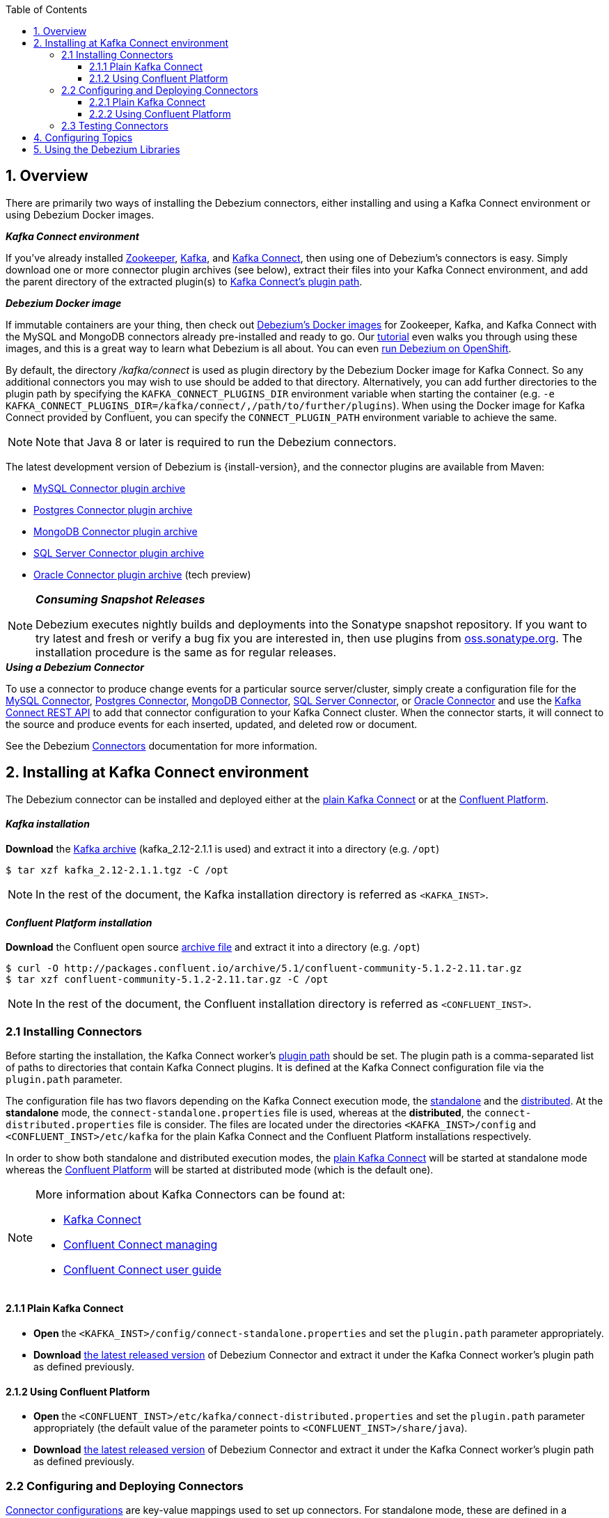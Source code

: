 :toclevels: 5
:awestruct-layout: doc
:toc:
:toc-placement: macro
:sectanchors:
:linkattrs:
:icons: font
:source-highlighter: highlight.js

toc::[]

== 1. Overview

There are primarily two ways of installing the Debezium connectors, either installing and using a Kafka Connect environment or using Debezium Docker images.

.*_Kafka Connect environment_*
If you've already installed https://zookeeper.apache.org[Zookeeper], http://kafka.apache.org/[Kafka], and http://kafka.apache.org/documentation.html#connect[Kafka Connect],
then using one of Debezium's connectors is easy. Simply download one or more connector plugin archives (see below), extract their files into your Kafka Connect environment,
and add the parent directory of the extracted plugin(s) to https://docs.confluent.io/current/connect/userguide.html#installing-plugins[Kafka Connect's plugin path].

.*_Debezium Docker image_*
If immutable containers are your thing, then check out https://hub.docker.com/r/debezium/[Debezium's Docker images] for Zookeeper, Kafka, and Kafka Connect 
with the MySQL and MongoDB connectors already pre-installed and ready to go. Our link:http://debezium.io/docs/tutorial[tutorial] even walks you through using these images, 
and this is a great way to learn what Debezium is all about. You can even link:/docs/openshift[run Debezium on OpenShift].

By default, the directory _/kafka/connect_ is used as plugin directory by the Debezium Docker image for Kafka Connect.
So any additional connectors you may wish to use should be added to that directory.
Alternatively, you can add further directories to the plugin path by specifying the `KAFKA_CONNECT_PLUGINS_DIR` environment variable when starting the container
(e.g. `-e KAFKA_CONNECT_PLUGINS_DIR=/kafka/connect/,/path/to/further/plugins`).
When using the Docker image for Kafka Connect provided by Confluent, you can specify the `CONNECT_PLUGIN_PATH` environment variable to achieve the same.

NOTE: Note that Java 8 or later is required to run the Debezium connectors.

[[maven-connectors]]
The latest development version of Debezium is {install-version}, and the connector plugins are available from Maven:

* https://repo1.maven.org/maven2/io/debezium/debezium-connector-mysql/{install-version}/debezium-connector-mysql-{install-version}-plugin.tar.gz[MySQL Connector plugin archive]
* https://repo1.maven.org/maven2/io/debezium/debezium-connector-postgres/{install-version}/debezium-connector-postgres-{install-version}-plugin.tar.gz[Postgres Connector plugin archive]
* https://repo1.maven.org/maven2/io/debezium/debezium-connector-mongodb/{install-version}/debezium-connector-mongodb-{install-version}-plugin.tar.gz[MongoDB Connector plugin archive]
* https://repo1.maven.org/maven2/io/debezium/debezium-connector-sqlserver/{install-version}/debezium-connector-sqlserver-{install-version}-plugin.tar.gz[SQL Server Connector plugin archive]
* https://repo1.maven.org/maven2/io/debezium/debezium-connector-oracle/{install-version}/debezium-connector-oracle-{install-version}-plugin.tar.gz[Oracle Connector plugin archive] (tech preview)

.*_Consuming Snapshot Releases_*
[NOTE]
=====
Debezium executes nightly builds and deployments into the Sonatype snapshot repository.
If you want to try latest and fresh or verify a bug fix you are interested in, then use plugins from https://oss.sonatype.org/content/repositories/snapshots/io/debezium/[oss.sonatype.org].
The installation procedure is the same as for regular releases.
=====

.*_Using a Debezium Connector_*
To use a connector to produce change events for a particular source server/cluster, simply create a configuration file for the
link:/docs/connectors/mysql/#deploying-a-connector[MySQL Connector],
link:/docs/connectors/postgresql/#deploying-a-connector[Postgres Connector],
link:/docs/connectors/mongodb/#deploying-a-connector[MongoDB Connector],
link:/docs/connectors/sqlserver/#deploying-a-connector[SQL Server Connector],
or link:/docs/connectors/oracle/#deploying-a-connector[Oracle Connector]
and use the link:https://docs.confluent.io/{confluent-platform-version}/connect/restapi.html[Kafka Connect REST API] to add that
connector configuration to your Kafka Connect cluster. When the connector starts, it will connect to the source and produce events
for each inserted, updated, and deleted row or document.

See the Debezium link:/docs/connectors[Connectors] documentation for more information.


[[kafka-confluent-inst]]
== 2. Installing at Kafka Connect environment

The Debezium connector can be installed and deployed either at the https://kafka.apache.org/[plain Kafka Connect]
or at the https://www.confluent.io/product/confluent-platform/[Confluent Platform].

[discrete]
[[kafka-inst]]
==== _Kafka installation_

*Download* the https://kafka.apache.org/downloads[Kafka archive] (kafka_2.12-2.1.1 is used)
and extract it into a directory (e.g. `/opt`)

[source,bash]
----
$ tar xzf kafka_2.12-2.1.1.tgz -C /opt
----

NOTE: In the rest of the document, the Kafka installation directory is referred as `<KAFKA_INST>`.

[discrete]
[[confluent-inst]]
==== _Confluent Platform installation_

*Download* the Confluent open source https://docs.confluent.io/current/installation/installing_cp/zip-tar.html[archive file]
and extract it into a directory (e.g. `/opt`)

[source,bash]
----
$ curl -O http://packages.confluent.io/archive/5.1/confluent-community-5.1.2-2.11.tar.gz
$ tar xzf confluent-community-5.1.2-2.11.tar.gz -C /opt
----

NOTE: In the rest of the document, the Confluent installation directory is referred as `<CONFLUENT_INST>`.

[[installing-debezium-connector]]
=== 2.1 Installing Connectors

Before starting the installation, the Kafka Connect worker's https://docs.confluent.io/current/connect/userguide.html#connect-configuring-workers[plugin path]
should be set. The plugin path is a comma-separated list of paths to directories that contain Kafka Connect plugins. It is defined at the Kafka Connect configuration
file via the `plugin.path` parameter.

The configuration file has two flavors depending on the Kafka Connect execution mode, the https://kafka.apache.org/documentation/#connect_running[standalone] and
the https://kafka.apache.org/documentation/#connect_running[distributed]. At the *standalone* mode,
the `connect-standalone.properties` file is used, whereas at the *distributed*, the `connect-distributed.properties` file is consider.
The files are located under the directories `<KAFKA_INST>/config` and `<CONFLUENT_INST>/etc/kafka` for the plain Kafka Connect
and the Confluent Platform installations respectively.

In order to show both standalone and distributed execution modes, the link:#inst-debezium-plain-kafka-connect[plain Kafka Connect] will be started at standalone mode
whereas the link:#inst-debezium-confluent-platform[Confluent Platform] will be started at distributed mode (which is the default one).

[NOTE]
=====
More information about Kafka Connectors can be found at:

* http://kafka.apache.org/documentation/#connect[Kafka Connect]
* https://docs.confluent.io/current/connect/managing/index.html[Confluent Connect managing]
* https://docs.confluent.io/current/connect/userguide.html[Confluent Connect user guide]
=====

[[inst-debezium-plain-kafka-connect]]
==== 2.1.1 Plain Kafka Connect

* *Open* the `<KAFKA_INST>/config/connect-standalone.properties` and set the `plugin.path` parameter appropriately.

* *Download* link:#maven-connectors[the latest released version]
of Debezium Connector and extract it under the Kafka Connect worker's plugin path as defined previously.

[[inst-debezium-confluent-platform]]
==== 2.1.2 Using Confluent Platform

* *Open* the `<CONFLUENT_INST>/etc/kafka/connect-distributed.properties` and set the `plugin.path` parameter appropriately
(the default value of the parameter points to `<CONFLUENT_INST>/share/java`).

* *Download* link:#maven-connectors[the latest released version]
of Debezium Connector and extract it under the Kafka Connect worker's plugin path as defined previously.

[[deploying-debezium-connector]]
=== 2.2 Configuring and Deploying Connectors

https://docs.confluent.io/current/connect/managing/configuring.html[Connector configurations] are key-value mappings used to set up connectors.
For standalone mode, these are defined in a properties file and passed to the Connect process on the command line.
In distributed mode, they will be included in the JSON payload sent over the REST API.

Generally, the Debezium configuration file includes parameters related to

* the database connectivity (`database.hostname`, `database.port`, `database.user`, `database.password`),
* the kafka message key and value format (`key.converter`, `value.converter`),
* what data should be included at the kafka message (`key.converter.schemas.enable`, `value.converter.schemas.enable`),
* the message structure (link:/docs/configuration/event-flattening/[Event Flattening]).

IMPORTANT: The current example is based on PostgreSQL database setup and configuration as described
at the link:/docs/install/postgres-plugins/[_Postgresql, logical decoding output plugin installation_]

Here are some parameters with their values used in the current example, you can modify the values according to your needs:

* `*name*` : `dbz-test-connector`, _the logical name of the connector_
* `*connector.class*` : `io.debezium.connector.postgresql.PostgresConnector`, _the Debezium Postgresql connector class_
* `*plugin.name*` : `wal2json`, _the used logical decoding output plugin_
* `*key.converter*` : `org.apache.kafka.connect.json.JsonConverter`, _the appropriate converter to serialize kafka message key as JSON_
* `*value.converter*` : `org.apache.kafka.connect.json.JsonConverter`, _the appropriate converter to serialize kafka message value as JSON_
* `*database.dbname*` : `test`, _the name of the PostgreSQL database from which to stream the changes_
* `*database.server.name*` : `DBTestServer`, _the logical name that identifies and provides a namespace for the particular PostgreSQL database server/cluster being monitored_

NOTE: Details for the configuration properties of the supported Debezium Connectors can be found at the https://debezium.io/docs/connectors/[Debezium documentation].

[TIP]
=====
Before starting, it is recommended to have installed the
https://stedolan.github.io/jq/[jq]. It is a lightweight and flexible command-line JSON processor
like `sed` for JSON data. You can use it to slice, filter, map and transform structured data
as you can see at the https://stedolan.github.io/jq/tutorial/[tutorial].
=====

[[deploying-debezium-plain-kafka]]
==== 2.2.1 Plain Kafka Connect

At the current example, the following configuration for the Debezium Connector is used. Modify the parameter values, if needed,
and save the configuration into a file (e.g. `<KAFKA_INST>/config/dbz-test-connector.properties`).

.Plain kafka Connect, Debezium Connector's configuration
[source,properties]
----
name=dbz-test-connector
connector.class=io.debezium.connector.postgresql.PostgresConnector
tasks.max=1
plugin.name=wal2json
database.hostname=localhost
database.port=5432
database.user=postgres
database.password=password
database.dbname =test
database.server.name=DBTestServer
key.converter=org.apache.kafka.connect.json.JsonConverter
value.converter=org.apache.kafka.connect.json.JsonConverter
key.converter.schemas.enable=false
value.converter.schemas.enable=false
----

* *Start* the zookeeper server

[source,bash]
----
$ cd <KAFKA_INST>
$ bin/zookeeper-server-start.sh config/zookeeper.properties
----

* *Start* the Kafka server

[source,bash]
----
$ bin/kafka-server-start.sh config/server.properties
----

* *Deploy* the Debezium connector

[source,bash]
----
$ bin/connect-standalone.sh config/connect-standalone.properties config/dbz-test-connector.properties
----

* *Check* the Debezium connector status

[source,bash]
----
$ curl -s localhost:8083/connectors/dbz-test-connector/status | jq
----

.*_Debezium Connector's status output_*
[source,json]
----
{
  "name": "dbz-test-connector",
  "connector": {
    "state": "RUNNING",
    "worker_id": "127.0.0.1:8083"
  },
  "tasks": [
    {
      "state": "RUNNING",
      "id": 0,
      "worker_id": "127.0.0.1:8083"
    }
  ],
  "type": "source"
}
----


NOTE: More information about Kafka Rest API can be found at the official http://kafka.apache.org/documentation/#connect_rest[documentation].

[[deploying-debezium-confluent-platform]]
==== 2.2.2 Using Confluent Platform

In case of using the Confluent Platform, the configuration parameters of the Debezium Connector is the same as the deployment
at the link:#deploying-debezium-plain-kafka[plain Kafka Connect]. The only difference is that the parameters are represented in JSON format.
Modify the parameter values, if needed, and save the configuration into a file (e.g. `<CONFLUENT_INST>/etc/kafka/dbz-test-connector.json`).

.*_Confluent Platform, Debezium Connector's configuration_*
[source,json]
----
{
  "name": "dbz-test-connector",
  "config": {
    "connector.class": "io.debezium.connector.postgresql.PostgresConnector",
    "tasks.max": "1",
    "plugin.name": "wal2json",
    "database.hostname": "localhost",
    "database.port": "5432",
    "database.user": "postgres",
    "database.password": "password",
    "database.dbname" : "test",
    "database.server.name": "DBTestServer",
    "key.converter": "org.apache.kafka.connect.json.JsonConverter",
    "value.converter": "org.apache.kafka.connect.json.JsonConverter",
    "key.converter.schemas.enable":"false",
    "value.converter.schemas.enable": "false"
  }
}
----

Use the https://docs.confluent.io/current/cli/index.html[Confluent CLI]
to https://docs.confluent.io/current/cli/command-reference/confluent-start.html#cli-confluent-start[start] the Confluent platform services
and https://docs.confluent.io/current/cli/command-reference/confluent-load.html[load] the Debezium Connector.

* *Start* Confluent Platform services

[source,bash]
----
$ cd <CONFLUENT_INST>
$ bin/confluent start
----

* *Deploy* the Debezium Connector

[source,bash]
----
$ bin/confluent load dbz-test-connector -d <CONFLUENT_INST>/etc/kafka/dbz-test-connector.json
----

.*_Debezium Connector's deployment output_*
[source,json]
----
{
  "name": "dbz-test-connector",
  "config": {
    "connector.class": "io.debezium.connector.postgresql.PostgresConnector",
    "tasks.max": "1",
    "plugin.name": "wal2json",
    "database.hostname": "localhost",
    "database.port": "5432",
    "database.user": "postgres",
    "database.password": "password",
    "database.dbname": "test",
    "database.server.name": "DBTestServer",
    "key.converter": "org.apache.kafka.connect.json.JsonConverter",
    "value.converter": "org.apache.kafka.connect.json.JsonConverter",
    "key.converter.schemas.enable": "false",
    "value.converter.schemas.enable": "false",
    "name": "dbz-test-connector"
  },
  "tasks": [],
  "type": null
}
----

* *Check* the Debezium connector status

[source,bash]
----
$ bin/confluent status dbz-test-connector
----

.*_Debezium Connector's status output_*
[source,json]
----
{
  "name": "dbz-test-connector",
  "connector": {
    "state": "RUNNING",
    "worker_id": "127.0.0.1:8083"
  },
  "tasks": [
    {
      "state": "RUNNING",
      "id": 0,
      "worker_id": "127.0.0.1:8083"
    }
  ],
  "type": "source"
}
----

NOTE: More information about Confluent CLI can be found at the official https://docs.confluent.io/current/cli/command-reference/[documentation].

[[debezium-connector-test]]
=== 2.3 Testing Connectors

The Debezium PostgreSQL connector writes events for all insert, update, and delete operations on a single table to a single Kafka topic.
The https://debezium.io/docs/connectors/postgresql/#topic-names[name of the Kafka topics] takes by default the form
*serverName.schemaName.tableName*, where *serverName* is the logical name of the connector as specified with the *`database.server.name`*
configuration property, *schemaName* is the name of the database schema where the operation occurred, and *tableName* is the name of
the database table on which the operation occurred. In our case, the name of the created kafka topic is
`DBTestServer.public.test_table`.

Most PostgreSQL servers are configured to not retain the complete history of the database in the WAL segments, so the PostgreSQL
connector would be unable to see the entire history of the database by simply reading the WAL. So, by default the connector will
upon first startup perform an initial consistent https://debezium.io/docs/connectors/postgresql/#snapshots[snapshot]
of the database.

[TIP]
=====
For the needs of the tests, it is recommended to use the https://github.com/edenhill/kafkacat[kafkacat],
a command line utility that helps to https://docs.confluent.io/current/app-development/kafkacat-usage.html[test and debug Apache Kafka deployments].
It can be used to produce, consume, and list topic and partition information for Kafka.
You can download the https://github.com/edenhill/kafkacat/releases[latest version] and installed it
by following the instructions described at the https://github.com/edenhill/kafkacat/blob/master/README.md[documentation].

In the rest of the document, the kafkacat installation directory is referred as `<KAFKACAT_INST>`.
=====

In order to check if the Debezium connector works as expected the following tests can be performed:

* *Check the topic(s) creation* for the database table(s)

Verify the creation of kafka topics for the tables that the connector is applied for (`test_table` in our example)

[source,bash]
----
$ <KAFKACAT_INST>/kafkacat -b localhost:9092 -L | grep DBTestServer
----

Alternatively the https://kafka.apache.org/documentation/#quickstart_createtopic[kafka-topics] Kafka command line tool
can be used for the link:#deploying-debezium-plain-kafka[plain Kafka Connect] and link:#deploying-debezium-confluent-platform[Confluent Platform]
deployments as follows:

.*_Confluent Platform, `kafka-topics` command_*
[source,bash]
----
$ <KAFKA_INST>/bin/kafka-topics.sh --list --zookeeper localhost:2181 | grep DBTestServer
----

.*_Plain Kafka Connector, `kafka-topics` command_*
[source,bash]
----
$ <CONFLUENT_INST>/bin/kafka-topics --list --zookeeper localhost:2181 | grep DBTestServer
----

The output of the above command should include a topic named `DBTestServer.public.test_table`.

* *Check* the *initial* topic(s) *content*

Check the Kafka topic messages (the `DBTestServer.public.test_table` topic in our case) of the respective table,
an initial snapshot of the database should be contained (the output is formatted in order to be more readable)

[source,bash]
----
$ <KAFKACAT_INST>/kafkacat -b localhost:9092 -t DBTestServer.public.test_table -C -o beginning -f 'Key: %k\nValue: %s\n'
----
[source,json]
----
Key: {"id":"id1       "}
Value: {
	"before":null,
	"after":{"id":"id1       ","code":"code2     "},
	"source":{
		"version":"{debezium-version}",
		"name":"DBTestServer",
		"db":"test",
		"ts_usec":1537191190816000,
		"txId":934261,
		"lsn":3323094832,
		"schema":"public",
		"table":"test_table",
		"snapshot":true,
		"last_snapshot_record":false},
	"op":"r",
	"ts_ms":1537191190817
}
% Reached end of topic DBTestServer.public.test_table [0] at offset 1
----

[[debezium-connector-test-kafka-console-consumer]]
Alternatively the https://kafka.apache.org/quickstart#quickstart_consume[kafka-console-consumer] Kafka command line tool can be used,
for the link:#deploying-debezium-plain-kafka[plain Kafka Connect] and link:#deploying-debezium-confluent-platform[Confluent Platform]
deployments as follows:

.*_Plain Kafka Connector, `kafka-console-consumer` command_*
[source,bash]
----
$ <KAFKA_INST>/bin/kafka-console-consumer.sh --bootstrap-server localhost:9092 --topic DBTestServer.public.test_table --from-beginning --property print.key=true
----

.*_Confluent Platform, `kafka-console-consumer` command_*
[source,bash]
----
$ <CONFLUENT_INST>/bin/kafka-console-consumer --bootstrap-server localhost:9092 --topic DBTestServer.public.test_table --from-beginning --property print.key=true
----
Indeed, the connect took an initial database snapshot (the `test_table` contains only one record)

* *Monitor the kafka messages* produced on table(s) changes

Monitor the messages added at the kafka topic when the respective table changes (e.g. on insert/update and deletion record)
[source,bash]
----
$ <KAFKACAT_INST>/kafkacat -b localhost:9092 -t DBTestServer.public.test_table -C -o beginning -f 'Key: %k\nValue: %s\n'
----

Alternatively the `kafka-console-consumer` Kafka command line tool can be used as described link:#debezium-connector-test-kafka-console-consumer[previously].

Here are the DML operations at the `test_table` and the respective kafka messages added at `DBTestServer.public.test_table` topic
(the messages are formatted in order to be more readable)

.*_Insert a record_#
[source,sql]
----
test=# INSERT INTO test_table (id, code) VALUES('id2', 'code2');
----

.*_Insert a record - Kafka message_*
[source,json,indent=0]
----
Key: {"id":"id2       "}
Value: {
	"before":null,
	"after":{"id":"id2       ","code":"code2     "},
	"source":{
		"version":"{debezium-version}",
		"name":"DBTestServer",
		"db":"test",
		"ts_usec":1537262994443180000,
		"txId":934262,
		"lsn":3323107556,
		"schema":"public",
		"table":"test_table",
		"snapshot":true,
		"last_snapshot_record":true},
	"op":"c",
	"ts_ms":1537262994604
}
----

.*_Update a record_*
[source,sql]
----
test=# update test_table set code='code3' where id='id2';
----

.*_Update a record - Kafka message_*
[source,json]
----
Key: {"id":"id2       "}
Value: {
	"before":{"id":"id2       ","code":null},
	"after":{"id":"id2       ","code":"code3     "},
	"source":{
		"version":"{debezium-version}",
		"name":"DBTestServer",
		"db":"test",
		"ts_usec":1537263061440799000,
		"txId":934263,
		"lsn":3323108190,
		"schema":"public",
		"table":"test_table",
		"snapshot":true,
		"last_snapshot_record":true},
	"op":"u",
	"ts_ms":1537263061474
}
----

.*_Delete a record_*
[source,sql]
----
test=# delete from test_table where id='id2';
----

.*_Delete a record - Kafka message_*
[source,json]
----
Key: {"id":"id2       "}
Value: {
	"before":{"id":"id2       ","code":null},
	"after":null,
	"source":{
		"version":"{debezium-version}",
		"name":"DBTestServer",
		"db":"test",
		"ts_usec":1537263155358693000,
		"txId":934264,
		"lsn":3323108208,
		"schema":"public",
		"table":"test_table",
		"snapshot":true,
		"last_snapshot_record":true},
	"op":"d",
	"ts_ms":1537263155374}
----

.*_An extra message is added when a record is deleted, the tombstone message_*
[source,json]
----
Key: {"id":"id2       "}
Value:
----

Debezium’s PostgreSQL connector always follows the delete event with a special tombstone event that
has the same key but *null value* in order to remove all messages with same key during
https://kafka.apache.org/documentation/#compaction[kafka log compaction].
This behavior can be controled via the connector parameter
https://debezium.io/docs/connectors/postgresql/#connector-properties[tombstones.on.delete].

== 4. Configuring Topics

Debezium uses (either via Kafka Connect or directly) multiple topics for storing data.
The topics have to be either created by an administrator or by Kafka itself by enabling auto-creation for topics.
There are certain limitations and recommendations which apply to topics:

* Database history topic (for MySQL connector)
** Infinite (or very long) retention (no compaction!)
** Replication factor at least 3 for production
** Single partition
* Other topics
** Optionally, https://kafka.apache.org/documentation/#compaction[log compaction] enabled
(if you wish to only keep the _last_ change event for a given record);
in this case the `min.compaction.lag.ms` and `delete.retention.ms` topic-level settings in Apache Kafka should be configured,
so that consumers have enough time to receive all events and delete markers;
specifically, these values should be larger than the maximum downtime you anticipate for the sink connectors,
e.g. when updating them
** Replicated in production
** Single partition
*** You can relax the single partition rule but your application must handle out-of-order events for different rows in database
(events for a single row are still totally ordered). If multiple partitions are used, Kafka will determine the partition by hashing the key by default.
Other partition strategies require using SMTs to set the partition number for each record.

== 5. Using the Debezium Libraries

Although Debezium is intended to be used as turnkey services, all of JARs and other artifacts are available in http://search.maven.org/#search%7Cga%7C1%7Cg%3A%22io.debezium%22[Maven Central].

We do provide a small library so applications can link:/docs/embedded/[embed any Kafka Connect connector] and consume data change events read directly from the source system. 
This provides a light weight system (since Zookeeper, Kafka, and Kafka Connect services are not needed), but as a consequence it is not as fault tolerant or reliable 
since the application must manage and maintain all state normally kept inside Kafka's distributed and replicated logs. 
It's perfect for use in tests, and with careful consideration it may be useful in some applications.
